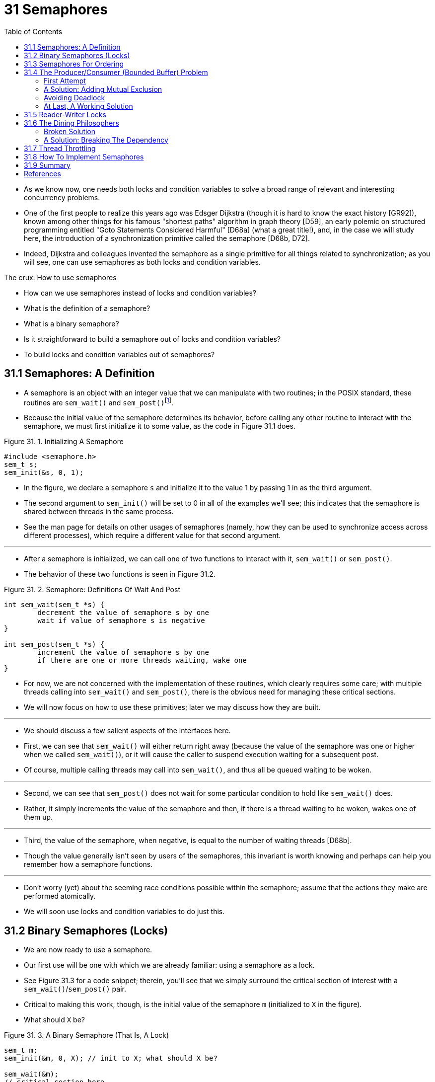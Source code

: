 = 31 Semaphores
:figure-caption: Figure 31.
:imagesdir: ../images
:source-highlighter: rouge
:tabsize: 8
:toc: left

* As we know now, one needs both locks and condition variables to solve a
  broad range of relevant and interesting concurrency problems.
* One of the first people to realize this years ago was Edsger Dijkstra
  (though it is hard to know the exact history [GR92]), known among other
  things for his famous "shortest paths" algorithm in graph theory [D59], an
  early polemic on structured programming entitled "Goto Statements Considered
  Harmful" [D68a] (what a great title!), and, in the case we will study here,
  the introduction of a synchronization primitive called the semaphore [D68b,
  D72].
* Indeed, Dijkstra and colleagues invented the semaphore as a single primitive
  for all things related to synchronization; as you will see, one can use
  semaphores as both locks and condition variables.

.The crux: How to use semaphores
****
* How can we use semaphores instead of locks and condition variables?
* What is the definition of a semaphore?
* What is a binary semaphore?
* Is it straightforward to build a semaphore out of locks and condition
  variables?
* To build locks and condition variables out of semaphores?
****

== 31.1 Semaphores: A Definition

* A semaphore is an object with an integer value that we can manipulate with
  two routines; in the POSIX standard, these routines are `sem_wait()` and
  `sem_post()`{empty}footnote:[Historically, `sem_wait()` was called `P()` by
  Dijkstra and `sem_post()` called `V()`. These shortened forms come from
  Dutch words; interestingly, which Dutch words they supposedly derive from
  has changed over time. Originally, `P()` came from "passering" (to pass) and
  V() from "vrijgave" (release); later, Dijkstra wrote `P()` was from
  "prolaag", a contraction of "probeer" (Dutch for "try") and "verlaag"
  ("decrease"), and `V()` from "verhoog" which means "increase". Sometimes,
  people call them down and up. Use the Dutch versions to impress your
  friends, or confuse them, or both. See
  `https://news.ycombinator.com/item?id=8761539`) for details.].
* Because the initial value of the semaphore determines its behavior, before
  calling any other routine to interact with the semaphore, we must first
  initialize it to some value, as the code in Figure 31.1 does.

:figure-number: {counter:figure-number}
.{figure-caption} {figure-number}. Initializing A Semaphore
[,c]
----
#include <semaphore.h>
sem_t s;
sem_init(&s, 0, 1);
----

* In the figure, we declare a semaphore `s` and initialize it to the value 1
  by passing 1 in as the third argument.
* The second argument to `sem_init()` will be set to 0 in all of the examples
  we'll see; this indicates that the semaphore is shared between threads in
  the same process.
* See the man page for details on other usages of semaphores (namely, how they
  can be used to synchronize access across different processes), which require
  a different value for that second argument.

'''

* After a semaphore is initialized, we can call one of two functions to
  interact with it, `sem_wait()` or `sem_post()`.
* The behavior of these two functions is seen in Figure 31.2.

:figure-number: {counter:figure-number}
.{figure-caption} {figure-number}. Semaphore: Definitions Of Wait And Post
[,c]
----
int sem_wait(sem_t *s) {
	decrement the value of semaphore s by one
	wait if value of semaphore s is negative
}

int sem_post(sem_t *s) {
	increment the value of semaphore s by one
	if there are one or more threads waiting, wake one
}
----

* For now, we are not concerned with the implementation of these routines,
  which clearly requires some care; with multiple threads calling into
  `sem_wait()` and `sem_post()`, there is the obvious need for managing these
  critical sections.
* We will now focus on how to use these primitives; later we may discuss how
  they are built.

'''

* We should discuss a few salient aspects of the interfaces here.
* First, we can see that `sem_wait()` will either return right away (because
  the value of the semaphore was one or higher when we called `sem_wait()`),
  or it will cause the caller to suspend execution waiting for a subsequent
  post.
* Of course, multiple calling threads may call into `sem_wait()`, and thus all
  be queued waiting to be woken.

'''

* Second, we can see that `sem_post()` does not wait for some particular
  condition to hold like `sem_wait()` does.
* Rather, it simply increments the value of the semaphore and then, if there
  is a thread waiting to be woken, wakes one of them up.

'''

* Third, the value of the semaphore, when negative, is equal to the number of
  waiting threads [D68b].
* Though the value generally isn't seen by users of the semaphores, this
  invariant is worth knowing and perhaps can help you remember how a semaphore
  functions.

'''

* Don't worry (yet) about the seeming race conditions possible within the
  semaphore; assume that the actions they make are performed atomically.
* We will soon use locks and condition variables to do just this.

== 31.2 Binary Semaphores (Locks)

* We are now ready to use a semaphore.
* Our first use will be one with which we are already familiar: using a
  semaphore as a lock.
* See Figure 31.3 for a code snippet; therein, you'll see that we simply
  surround the critical section of interest with a `sem_wait()`/`sem_post()`
  pair.
* Critical to making this work, though, is the initial value of the semaphore
  `m` (initialized to `X` in the figure).
* What should `X` be?

:figure-number: {counter:figure-number}
.{figure-caption} {figure-number}. A Binary Semaphore (That Is, A Lock)
[,c]
----
sem_t m;
sem_init(&m, 0, X); // init to X; what should X be?

sem_wait(&m);
// critical section here
sem_post(&m);
----

* ... _(Try thinking about it before going on)_ ...

'''

* Looking back at definition of the `sem_wait()` and `sem_post()` routines
  above, we can see that the initial value should be 1.

'''

* To make this clear, let's imagine a scenario with two threads.
* The first thread (Thread 0) calls `sem_wait()`; it will first decrement the
  value of the semaphore, changing it to 0.
* Then, it will wait only if the value is not greater than or equal to 0.
* Because the value is 0, `sem_wait()` will simply return and the calling
  thread will continue; Thread 0 is now free to enter the critical section.
* If no other thread tries to acquire the lock while Thread 0 is inside the
  critical section, when it calls `sem_post()`, it will simply restore the
  value of the semaphore to 1 (and not wake a waiting thread, because there
  are none).
* Figure 31.4 shows a trace of this scenario.

:figure-number: {counter:figure-number}
.{figure-caption} {figure-number}. Thread Trace: Single Thread Using A Semaphore
[%autowidth]
|===
|Value of Semaphore	|Thread 0		|Thread 1

|1			|			|
|1			|call `sem_wait()`	|
|0			|`sem_wait()` returns	|
|0			|(`crit sect`)		|
|0			|call `sem_post()`	|
|1			|`sem_post()` returns	|
|===

* A more interesting case arises when Thread 0 "holds the lock" (i.e., it has
  called `sem_wait()` but not yet called `sem_post()`), and another thread
  (Thread 1) tries to enter the critical section by calling `sem_wait()`.
* In this case, Thread 1 will decrement the value of the semaphore to -1, and
  thus wait (putting itself to sleep and relinquishing the processor).
* When Thread 0 runs again, it will eventually call `sem post()`, incrementing
  the value of the semaphore back to zero, and then wake the waiting thread
  (Thread 1), which will then be able to acquire the lock for itself.
* When Thread 1 finishes, it will again increment the value of the semaphore,
  restoring it to 1 again.

'''

* Figure 31.5 shows a trace of this example.
* In addition to thread actions, the figure shows the *scheduler state* of
  each thread: Run (the thread is running), Ready (i.e., runnable but not
  running), and Sleep (the thread is blocked).
* Note that Thread 1 goes into the sleeping state when it tries to acquire the
  already-held lock; only when Thread 0 runs again can Thread 1 be awoken and
  potentially run again.

.Thread Trace: Two Threads Using A Semaphore
image::figure-31-05.png[]

* If you want to work through your own example, try a scenario where multiple
  threads queue up waiting for a lock.
* What would the value of the semaphore be during such a trace?

'''

* Thus we are able to use semaphores as locks.
* Because locks only have two states (held and not held), we sometimes call a
  semaphore used as a lock a *binary semaphore*.
* Note that if you are using a semaphore only in this binary fashion, it could
  be implemented in a simpler manner than the generalized semaphores we
  present here.

== 31.3 Semaphores For Ordering

* Semaphores are also useful to order events in a concurrent program.
* For example, a thread may wish to wait for a list to become non-empty so it
  can delete an element from it.
* In this pattern of usage, we often find one thread _waiting_ for something
  to happen, and another thread making that something happen and then
  _signaling_ that it has happened, thus waking the waiting thread.
* We are thus using the semaphore as an ordering primitive (similar to our use
  of condition variables earlier).

'''

* A simple example is as follows.
* Imagine a thread creates another thread and then wants to wait for it to
  complete its execution (Figure 31.6).
* When this program runs, we would like to see the following:

....
parent: begin
child
parent: end
....

:figure-number: {counter:figure-number}
.{figure-caption} {figure-number}. A Parent Waiting For Its Child
[,c]
----
sem_t s;

void *child(void *arg) {
	printf("child\n");
	sem_post(&s); // signal here: child is done
	return NULL;
}

int main(int argc, char *argv[]) {
	sem_init(&s, 0, X); // what should X be?
	printf("parent: begin\n");
	pthread_t c;
	Pthread_create(&c, NULL, child, NULL);
	sem_wait(&s); // wait here for child
	printf("parent: end\n");
	return 0;
}
----

* The question, then, is how to use a semaphore to achieve this effect; as it
  turns out, the answer is relatively easy to understand.
* As you can see in the code, the parent simply calls `sem_wait()` and the
  child `sem_post()` to wait for the condition of the child finishing its
  execution to become true.
* However, this raises the question: what should the initial value of this
  semaphore be?

'''

* _(Again, think about it here, instead of reading ahead)_

'''

* The answer, of course, is that the value of the semaphore should be set to
  is 0.
* There are two cases to consider.
* First, let us assume that the parent creates the child but the child has not
  run yet (i.e., it is sitting in a ready queue but not running).
* In this case (Figure 31.7, page 6), the parent will call `sem_wait()` before
  the child has called `sem_post()`; we'd like the parent to wait for the
  child to run.
* The only way this will happen is if the value of the semaphore is not
  greater than 0; hence, 0 is the initial value.
* The parent runs, decrements the semaphore (to -1), then waits (sleeping).
* When the child finally runs, it will call `sem_post()`, increment the value
  of the semaphore to 0, and wake the parent, which will then return from
  `sem_wait()` and finish the program.

.Thread Trace: Parent Waiting For Child (Case 1)
image::figure-31-07.png[]

* The second case (Figure 31.8) occurs when the child runs to completion
  before the parent gets a chance to call `sem_wait()`.
* In this case, the child will first call `sem_post()`, thus incrementing the
  value of the semaphore from 0 to 1.
* When the parent then gets a chance to run, it will call `sem_wait()` and
  find the value of the semaphore to be 1; the parent will thus decrement the
  value (to 0) and return from `sem_wait()` without waiting, also achieving
  the desired effect.

.Thread Trace: Parent Waiting For Child (Case 2)
image::figure-31-08.png[]

== 31.4 The Producer/Consumer (Bounded Buffer) Problem

* The next problem we will confront in this chapter is known as the
  *producer/consumer* problem, or sometimes as the *bounded buffer* problem
  [D72].
* This problem is described in detail in the previous chapter on condition
  variables; see there for details.

.Aside: Setting the value of a semaphore
****
* We've now seen two examples of initializing a semaphore.
* In the first case, we set the value to 1 to use the semaphore as a lock; in
  the second, to 0, to use the semaphore for ordering.
* So what's the general rule for semaphore initialization?

'''

* One simple way to think about it, thanks to Perry Kivolowitz, is to consider
  the number of resources you are willing to give away immediately after
  initialization.
* With the lock, it was 1, because you are willing to have the lock locked
  (given away) immediately after initialization.
* With the ordering case, it was 0, because there is nothing to give away at
  the start; only when the child thread is done is the resource created, at
  which point, the value is incremented to 1.
* Try this line of thinking on future semaphore problems, and see if it helps.
****

=== First Attempt

* Our first attempt at solving the problem introduces two semaphores, empty
  and full, which the threads will use to indicate when a buffer entry has
  been emptied or filled, respectively.
* The code for the put and get routines is in Figure 31.9, and our attempt at
  solving the producer and consumer problem is in Figure 31.10 (page 8).

:figure-number: {counter:figure-number}
.{figure-caption} {figure-number}. The Put And Get Routines
[,c]
----
int buffer[MAX];
int fill = 0;
int use = 0;

void put(int value) {
	buffer[fill] = value;		// Line F1
	fill = (fill + 1) % MAX;	// Line F2
}

int get() {
	int tmp = buffer[use];	// Line G1
	use = (use + 1) % MAX;	// Line G2
	return tmp;
}
----

:figure-number: {counter:figure-number}
.{figure-caption} {figure-number}. Adding The Full And Empty Conditions
[,c]
----
sem_t empty;
sem_t full;

void *producer(void *arg) {
	int i;
	for (i = 0; i < loops; i++) {
		sem_wait(&empty);	// Line P1
		put(i);			// Line P2
		sem_post(&full);	// Line P3
	}
}

void *consumer(void *arg) {
	int tmp = 0;
	while (tmp != -1) {
		sem_wait(&full);	// Line C1
		tmp = get();		// Line C2
		sem_post(&empty);	// Line C3
		printf("%d\n", tmp);
	}
}

int main(int argc, char *argv[]) {
	// ...
	sem_init(&empty, 0, MAX);	// MAX are empty
	sem_init(&full, 0, 0);		// 0 are full
	// ...
}
----

* In this example, the producer first waits for a buffer to become empty in
  order to put data into it, and the consumer similarly waits for a buffer to
  become filled before using it.
* Let us first imagine that `MAX=1` (there is only one buffer in the array),
  and see if this works.

'''

* Imagine again there are two threads, a producer and a consumer.
* Let us examine a specific scenario on a single CPU.
* Assume the consumer gets to run first.
* Thus, the consumer will hit Line C1 in Figure 31.10, calling
  `sem_wait(&full)`.
* Because full was initialized to the value 0, the call will decrement full
  (to -1), block the consumer, and wait for another thread to call
  `sem_post()` on full, as desired.

'''

* Assume the producer then runs.
* It will hit Line P1, thus calling the `sem_wait(&empty)` routine.
* Unlike the consumer, the producer will continue through this line, because
  empty was initialized to the value `MAX` (in this case, 1).
* Thus, `empty` will be decremented to 0 and the producer will put a data
  value into the first entry of buffer (Line P2).
* The producer will then continue on to P3 and call `sem_post(&full)`,
  changing the value of the `full` semaphore from -1 to 0 and waking the
  consumer (e.g., move it from blocked to ready).

'''

* In this case, one of two things could happen.
* If the producer continues to run, it will loop around and hit Line P1 again.
* This time, however, it would block, as the empty semaphore's value is 0.
* If the producer instead was interrupted and the consumer began to run, it
  would return from `sem_wait(&full)` (Line C1), find that the buffer was
  full, and consume it.
* In either case, we achieve the desired behavior.

'''

* You can try this same example with more threads (e.g., multiple producers,
  and multiple consumers).
* It should still work.

'''

* Let us now imagine that `MAX` is greater than 1 (say `MAX=10`).
* For this example, let us assume that there are multiple producers and
  multiple consumers.
* We now have a problem: a race condition.
* Do you see where it occurs?
* (take some time and look for it)
* If you can't see it, here's a hint: look more closely at the `put()` and
  `get()` code.

'''

* OK, let's understand the issue.
* Imagine two producers (Pa and Pb) both calling into `put()` at roughly the
  same time.
* Assume producer Pa gets to run first, and just starts to fill the first
  buffer entry (`fill=0` at Line F1).
* Before Pa gets a chance to increment the fill counter to 1, it is
  interrupted.
* Producer Pb starts to run, and at Line F1 it also puts its data into the 0th
  element of buffer, which means that the old data there is overwritten!
* This action is a no-no; we don't want any data from the producer to be lost.

=== A Solution: Adding Mutual Exclusion

* As you can see, what we've forgotten here is _mutual exclusion_.
* The filling of a buffer and incrementing of the index into the buffer is a
  critical section, and thus must be guarded carefully.
* So let's use our friend the binary semaphore and add some locks.
* Figure 31.11 shows our attempt.

:figure-number: {counter:figure-number}
.{figure-caption} {figure-number}. Adding Mutual Exclusion (Incorrectly)
[,c]
----
void *producer(void *arg) {
	int i;
	for (i = 0; i < loops; i++) {
		sem_wait(&mutex);	// Line P0 (NEW LINE)
		sem_wait(&empty);	// Line P1
		put(i);			// Line P2
		sem_post(&full);	// Line P3
		sem_post(&mutex);	// Line P4 (NEW LINE)
	}
}

void *consumer(void *arg) {
	int i;
	for (i = 0; i < loops; i++) {
		sem_wait(&mutex);	// Line C0 (NEW LINE)
		sem_wait(&full);	// Line C1
		int tmp = get();	// Line C2
		sem_post(&empty);	// Line C3
		sem_post(&mutex);	// Line C4 (NEW LINE)
		printf("%d\n", tmp);
	}
}
----

* Now we've added some locks around the entire `put()`/`get()` parts of the
  code, as indicated by the `NEW LINE` comments.
* That seems like the right idea, but it also doesn't work.
* Why?
* Deadlock.
* Why does deadlock occur?
* Take a moment to consider it; try to find a case where deadlock arises.
* What sequence of steps must happen for the program to deadlock? 

=== Avoiding Deadlock

* OK, now that you figured it out, here is the answer.
* Imagine two threads, one producer and one consumer.
* The consumer gets to run first.
* It acquires the mutex (Line C0), and then calls `sem_wait()` on the full
  semaphore (Line C1); because there is no data yet, this call causes the
  consumer to block and thus yield the CPU; importantly, though, the consumer
  still holds the lock.

'''

* A producer then runs.
* It has data to produce and if it were able to run, it would be able to wake
  the consumer thread and all would be good.
* Unfortunately, the first thing it does is call `sem_wait()` on the binary
  mutex semaphore (Line P0).
* The lock is already held.
* Hence, the producer is now stuck waiting too.

'''

* There is a simple cycle here.
* The consumer _holds_ the mutex and is _waiting_ for the someone to signal
  full.
* The producer could _signal_ full but is _waiting_ for the mutex.
* Thus, the producer and consumer are each stuck waiting for each other: a
  classic deadlock.

=== At Last, A Working Solution

* To solve this problem, we simply must reduce the scope of the lock.
* Figure 31.12 (page 10) shows the correct solution.
* As you can see, we simply move the mutex acquire and release to be just
  around the critical section; the full and empty wait and signal code is left
  outside{empty}footnote:[Indeed, it may have been more natural to place the
  mutex acquire/release inside the put() and get() functions for the purposes
  of modularity.].
* The result is a simple and working bounded buffer, a commonly-used pattern
  in multithreaded programs.
* Understand it now; use it later.
* You will thank us for years to come.
* Or at least, you will thank us when the same question is asked on the final
  exam, or during a job interview.

:figure-number: {counter:figure-number}
.{figure-caption} {figure-number}. Adding Mutual Exclusion (Correctly)
[,c]
----
void *producer(void *arg) {
	int i;
	for (i = 0; i < loops; i++) {
		sem_wait(&empty);	// Line P1
		sem_wait(&mutex);	// Line P1.5 (lock)
		put(i);			// Line P2
		sem_post(&mutex);	// Line P2.5 (unlock)
		sem_post(&full);	// Line P3
	}
}

void *consumer(void *arg) {
	int i;
	for (i = 0; i < loops; i++) {
		sem_wait(&full);	// Line C1
		sem_wait(&mutex);	// Line C1.5 (lock)
		int tmp = get();	// Line C2
		sem_post(&mutex);	// Line C2.5 (unlock)
		sem_post(&empty);	// Line C3
		printf("%d\n", tmp);
	}
}
----

== 31.5 Reader-Writer Locks

* Another classic problem stems from the desire for a more flexible locking
  primitive that admits that different data structure accesses might require
  different kinds of locking.
* For example, imagine a number of concurrent list operations, including
  inserts and simple lookups.
* While inserts change the state of the list (and thus a traditional critical
  section makes sense), lookups simply read the data structure; as long as we
  can guarantee that no insert is on-going, we can allow many lookups to
  proceed concurrently.
* The special type of lock we will now develop to support this type of
  operation is known as a *reader-writer lock* [CHP71].
* The code for such a lock is available in Figure 31.13 (page 12).

:figure-number: {counter:figure-number}
.{figure-caption} {figure-number}. A Simple Reader-Writer Lock
[,c]
----
typedef struct _rwlock_t {
	sem_t lock;		// binary semaphore (basic lock)
	sem_t writelock;	// allow ONE writer/MANY readers
	int readers;		// #readers in critical section
} rwlock_t;

void rwlock_init(rwlock_t *rw) {
	rw->readers = 0;
	sem_init(&rw->lock, 0, 1);
	sem_init(&rw->writelock, 0, 1);
}

void rwlock_acquire_readlock(rwlock_t *rw) {
	sem_wait(&rw->lock);
	rw->readers++;
	if (rw->readers == 1) // first reader gets writelock
		sem_wait(&rw->writelock);
	sem_post(&rw->lock);
}

void rwlock_release_readlock(rwlock_t *rw) {
	sem_wait(&rw->lock);
	rw->readers--;
	if (rw->readers == 0) // last reader lets it go
		sem_post(&rw->writelock);
	sem_post(&rw->lock);
}

void rwlock_acquire_writelock(rwlock_t *rw) {
	sem_wait(&rw->writelock);
}

void rwlock_release_writelock(rwlock_t *rw) {
	sem_post(&rw->writelock);
}
----

* The code is pretty simple.
* If some thread wants to update the data structure in question, it should
  call the new pair of synchronization operations:
  `rwlock_acquire_writelock()`, to acquire a write lock, and
  `rwlock_release_writelock()`, to release it.
* Internally, these simply use the `writelock` semaphore to ensure that only a
  single writer can acquire the lock and thus enter the critical section to
  update the data structure in question.

'''

* More interesting is the pair of routines to acquire and release read locks.
* When acquiring a read lock, the reader first acquires `lock` and then
  increments the `readers` variable to track how many readers are currently
  inside the data structure.
* The important step then taken within `rwlock_acquire_readlock()` occurs when
  the first reader acquires the lock; in that case, the reader also acquires
  the write lock by calling `sem_wait()` on the `writelock` semaphore, and
  then releasing the `lock` by calling `sem_post()`.

'''

* Thus, once a reader has acquired a read lock, more readers will be allowed
  to acquire the read lock too; however, any thread that wishes to acquire the
  write lock will have to wait until all readers are finished; the last one to
  exit the critical section calls `sem_post()` on "writelock" and thus enables
  a waiting writer to acquire the lock.

'''

* This approach works (as desired), but does have some negatives, especially
  when it comes to fairness.
* In particular, it would be relatively easy for readers to starve writers.
* More sophisticated solutions to this problem exist; perhaps you can think of
  a better implementation?
* Hint: think about what you would need to do to prevent more readers from
  entering the lock once a writer is waiting.

'''

* Finally, it should be noted that reader-writer locks should be used with
  some caution.
* They often add more overhead (especially with more sophisticated
  implementations), and thus do not end up speeding up performance as compared
  to just using simple and fast locking primitives [CB08].
* Either way, they showcase once again how we can use semaphores in an
  interesting and useful way.

.Tip: Simple and dumb can be better (hill's law)
****
* You should never underestimate the notion that the simple and dumb approach
  can be the best one.
* With locking, sometimes a simple spin lock works best, because it is easy to
  implement and fast.
* Although something like reader/writer locks sounds cool, they are complex,
  and complex can mean slow.
* Thus, always try the simple and dumb approach first.

'''

* This idea, of appealing to simplicity, is found in many places.
* One early source is Mark Hill's dissertation [H87], which studied how to
  design caches for CPUs.
* Hill found that simple direct-mapped caches worked better than fancy
  set-associative designs (one reason is that in caching, simpler designs
  enable faster lookups).
* As Hill succinctly summarized his work: "Big and dumb is better."
* And thus we call this similar advice Hill's Law.
****

== 31.6 The Dining Philosophers

* One of the most famous concurrency problems posed, and solved, by Dijkstra,
  is known as the *dining philosopher's problem* [D71].
* The problem is famous because it is fun and somewhat intellectually
  interesting; however, its practical utility is low.
* However, its fame forces its inclusion here; indeed, you might be asked
  about it on some interview, and you'd really hate your OS professor if you
  miss that question and don't get the job.
* Conversely, if you get the job, please feel free to send your OS professor a
  nice note, or some stock options.

'''

* The basic setup for the problem is this (as shown in Figure 31.14): assume
  there are five "philosophers" sitting around a table.
* Between each pair of philosophers is a single fork (and thus, five total).
* The philosophers each have times where they think, and don't need any forks,
  and times where they eat.
* In order to eat, a philosopher needs two forks, both the one on their left
  and the one on their right.
* The contention for these forks, and the synchronization problems that ensue,
  are what makes this a problem we study in concurrent programming.

.The Dining Philosophers
image::figure-31-14.png[]

* Here is the basic loop of each philosopher, assuming each has a unique
  thread identifier `p` from 0 to 4 (inclusive):

[source,c]
while (1) {
	think();
	get_forks(p);
	eat();
	put_forks(p);
}

* The key challenge, then, is to write the routines `get_forks()` and
  `put_forks()` such that there is no deadlock, no philosopher starves and
  never gets to eat, and concurrency is high (i.e., as many philosophers can
  eat at the same time as possible).

'''

* Following Downey's solutions [D08], we'll use a few helper functions to get
  us towards a solution.
* They are:

[source,c]
int left(int p) { return p; }
int right(int p) { return (p + 1) % 5; }

* When philosopher `p` wishes to refer to the fork on their left, they simply
  call `left(p)`.
* Similarly, the fork on the right of a philosopher `p` is referred to by
  calling `right(p)`; the modulo operator therein handles the one case where
  the last philosopher (`p=4`) tries to grab the fork on their right, which is
  fork 0.

'''

* We'll also need some semaphores to solve this problem.
* Let us assume we have five, one for each fork: `sem_t forks[5]`.

=== Broken Solution

* We attempt our first solution to the problem.
* Assume we initialize each semaphore (in the forks array) to a value of 1.
* Assume also that each philosopher knows its own number (`p`).
* We can thus write the `get_forks()` and `put_forks()` routine (Figure 31.15,
  page 15).

:figure-number: {counter:figure-number}
.{figure-caption} {figure-number}. The `get_forks()` And `put_forks()` Routines
[,c]
----
void get_forks(int p) {
	sem_wait(&forks[left(p)]);
	sem_wait(&forks[right(p)]);
}

void put_forks(int p) {
	sem_post(&forks[left(p)]);
	sem_post(&forks[right(p)]);
}
----

* The intuition behind this (broken) solution is as follows.
* To acquire the forks, we simply grab a "lock" on each one: first the one on
  the left, and then the one on the right.
* When we are done eating, we release them.
* Simple, no?
* Unfortunately, in this case, simple means broken.
* Can you see the problem that arises?
* Think about it.

'''

* The problem is *deadlock*.
* If each philosopher happens to grab the fork on their left before any
  philosopher can grab the fork on their right, each will be stuck holding one
  fork and waiting for another, forever.
* Specifically, philosopher 0 grabs fork 0, philosopher 1 grabs fork 1,
  philosopher 2 grabs fork 2, philosopher 3 grabs fork 3, and philosopher 4
  grabs fork 4; all the forks are acquired, and all the philosophers are stuck
  waiting for a fork that another philosopher possesses.
* We'll study deadlock in more detail soon; for now, it is safe to say that
  this is not a working solution.

=== A Solution: Breaking The Dependency

* The simplest way to attack this problem is to change how forks are acquired
  by at least one of the philosophers; indeed, this is how Dijkstra himself
  solved the problem.
* Specifically, let's assume that philosopher 4 (the highest numbered one)
  gets the forks in a different order than the others (Figure 31.16); the
  `put_forks()` code remains the same.

:figure-number: {counter:figure-number}
.{figure-caption} {figure-number}. Breaking The Dependency In `get_forks()`
[,c]
----
void get_forks(int p) {
	if (p == 4) {
		sem_wait(&forks[right(p)]);
		sem_wait(&forks[left(p)]);
	} else {
		sem_wait(&forks[left(p)]);
		sem_wait(&forks[right(p)]);
	}
}
----

* Because the last philosopher tries to grab right before left, there is no
  situation where each philosopher grabs one fork and is stuck waiting for
  another; the cycle of waiting is broken.
* Think through the ramifications of this solution, and convince yourself that
  it works.

'''

* There are other "famous" problems like this one, e.g., the *cigarette
  smoker's problem* or the *sleeping barber problem*.
* Most of them are just excuses to think about concurrency; some of them have
  fascinating names.
* Look them up if you are interested in learning more, or just getting more
  practice thinking in a concurrent manner [D08].

== 31.7 Thread Throttling

* One other simple use case for semaphores arises on occasion, and thus we
  present it here.
* The specific problem is this: how can a programmer prevent "too many"
  threads from doing something at once and bogging the system down?
* Answer: decide upon a threshold for "too many", and then use a semaphore to
  limit the number of threads concurrently executing the piece of code in
  question.
* We call this approach *throttling* [T99], and consider it a form of
  *admission control*.

'''

* Let's consider a more specific example.
* Imagine that you create hundreds of threads to work on some problem in
  parallel.
* However, in a certain part of the code, each thread acquires a large amount
  of memory to perform part of the computation; let's call this part of the
  code the _memory-intensive region_.
* If _all_ of the threads enter the memory-intensive region at the same time,
  the sum of all the memory allocation requests will exceed the amount of
  physical memory on the machine.
* As a result, the machine will start thrashing (i.e., swapping pages to and
  from the disk), and the entire computation will slow to a crawl.

'''

* A simple semaphore can solve this problem.
* By initializing the value of the semaphore to the maximum number of threads
  you wish to enter the memory-intensive region at once, and then putting a
  `sem_wait()` and `sem_post()` around the region, a semaphore can naturally
  throttle the number of threads that are ever concurrently in the dangerous
  region of the code.

== 31.8 How To Implement Semaphores

* Finally, let's use our low-level synchronization primitives, locks and
  condition variables, to build our own version of semaphores called ...
  _(drum roll here)_ ... *Zemaphores*.
* This task is fairly straightforward, as you can see in Figure 31.17 (page
  17).

:figure-number: {counter:figure-number}
.{figure-caption} {figure-number}. Implementing Zemaphores With Locks And CVs
[,c]
----
typedef struct __Zem_t {
	int value;
	pthread_cond_t cond;
	pthread_mutex_t lock;
} Zem_t;

// only one thread can call this
void Zem_init(Zem_t *s, int value) {
	s->value = value;
	Cond_init(&s->cond);
	Mutex_init(&s->lock);
}

void Zem_wait(Zem_t *s) {
	Mutex_lock(&s->lock);
	while (s->value <= 0)
		Cond_wait(&s->cond, &s->lock);
	s->value--;
	Mutex_unlock(&s->lock);
}

void Zem_post(Zem_t *s) {
	Mutex_lock(&s->lock);
	s->value++;
	Cond_signal(&s->cond);
	Mutex_unlock(&s->lock);
}
----

* In the code above, we use just one lock and one condition variable, plus a
  state variable to track the value of the semaphore.
* Study the code for yourself until you really understand it.
* Do it!

'''

* One subtle difference between our Zemaphore and pure semaphores as defined
  by Dijkstra is that we don't maintain the invariant that the value of the
  semaphore, when negative, reflects the number of waiting threads; indeed,
  the value will never be lower than zero.
* This behavior is easier to implement and matches the current Linux
  implementation.

'''

* Curiously, building condition variables out of semaphores is a much trickier
  proposition.
* Some highly experienced concurrent programmers tried to do this in the
  Windows environment, and many different bugs ensued [B04].
* Try it yourself, and see if you can figure out why building condition
  variables out of semaphores is more challenging of a problem than it might
  appear.

== 31.9 Summary

* Semaphores are a powerful and flexible primitive for writing concurrent
  programs.
* Some programmers use them exclusively, shunning locks and condition
  variables, due to their simplicity and utility.

'''

* In this chapter, we have presented just a few classic problems and
  solutions.
* If you are interested in finding out more, there are many other materials
  you can reference.
* One great (and free reference) is Allen Downey's book on concurrency and
  programming with semaphores [D08].
* This book has lots of puzzles you can work on to improve your understanding
  of both semaphores in specific and concurrency in general.
* Becoming a real concurrency expert takes years of effort; going beyond what
  you learn in this class is undoubtedly the key to mastering such a topic.

.Tip: Be careful with generalization
****
* The abstract technique of generalization can thus be quite useful in systems
  design, where one good idea can be made slightly broader and thus solve a
  larger class of problems.
* However, be careful when generalizing; as Lampson warns us "Don't
  generalize; generalizations are generally wrong" [L83].

'''

* One could view semaphores as a generalization of locks and condition
  variables; however, is such a generalization needed?
* And, given the difficulty of realizing a condition variable on top of a
  semaphore, perhaps this generalization is not as general as you might think.
****

== References

[B04] "Implementing Condition Variables with Semaphores" by Andrew Birrell.  December 2004.::
* An interesting read on how difficult implementing CVs on top of semaphores
  really is, and the mistakes the author and co-workers made along the way.
* Particularly relevant because the group had done a ton of concurrent
  programming; Birrell, for example, is known for (among other things) writing
  various thread-programming guides.

[CB08] "Real-world Concurrency" by Bryan Cantrill, Jeff Bonwick. ACM Queue.  Volume 6, No. 5. September 2008.::
* A nice article by some kernel hackers from a company formerly known as Sun
  on the real problems faced in concurrent code.

[CHP71] "Concurrent Control with Readers and Writers" by P.J. Courtois, F.  Heymans, D.L.  Parnas. Communications of the ACM, 14:10, October 1971.::
* The introduction of the reader-writer problem, and a simple solution.
* Later work introduced more complex solutions, skipped here because, well,
  they are pretty complex.

[D59] "A Note on Two Problems in Connexion with Graphs" by E. W. Dijkstra. Numerische Mathematik 1, 269-271, 1959. Available: `http://www-m3.ma.tum.de/twiki/pub/MN0506/WebHome/dijkstra.pdf`.::
* Can you believe people worked on algorithms in 1959?
* We can't.
* Even before computers were any fun to use, these people had a sense that
  they would transform the world...

[D68a] "Go-to Statement Considered Harmful" by E.W. Dijkstra. CACM, volume 11(3), March 1968. `http://www.cs.utexas.edu/users/EWD/ewd02xx/EWD215.PDF`.::
* Sometimes thought of as the beginning of the field of software engineering.

[D68b] "The Structure of the THE Multiprogramming System" by E.W. Dijkstra. CACM, volume 11(5), 1968.::
* One of the earliest papers to point out that systems work in computer
  science is an engaging intellectual endeavor.
* Also argues strongly for modularity in the form of layered systems.

[D72] "Information Streams Sharing a Finite Buffer" by E.W. Dijkstra.  Information Processing Letters 1, 1972.  `http://www.cs.utexas.edu/users/EWD/ewd03xx/EWD329.PDF`.::
* Did Dijkstra invent everything?
* No, but maybe close.
* He certainly was the first to clearly write down what the problems were in
  concurrent code.
* However, practitioners in OS design knew of many of the problems described
  by Dijkstra, so perhaps giving him too much credit would be a
  misrepresentation.

[D08] "The Little Book of Semaphores" by A.B. Downey. Available at the following site: `http://greenteapress.com/semaphores/`.::
* A nice (and free!) book about semaphores.
* Lots of fun problems to solve, if you like that sort of thing.

[D71] "Hierarchical ordering of sequential processes" by E.W. Dijkstra. Available online here: `http://www.cs.utexas.edu/users/EWD/ewd03xx/EWD310.PDF`.::
* Presents numerous concurrency problems, including Dining Philosophers.
* The wikipedia page about this problem is also useful.

[GR92] "Transaction Processing: Concepts and Techniques" by Jim Gray, Andreas Reuter. Morgan Kaufmann, September 1992.::
* The exact quote that we find particularly humorous is found on page 485, at
  the top of Section 8.8: "The first multiprocessors, circa 1960, had test and
  set instructions ... presumably the OS implementors worked out the appropriate
  algorithms, although Dijkstra is generally credited with inventing semaphores
  many years later."
* Oh, snap!

[H87] "Aspects of Cache Memory and Instruction Buffer Performance" by Mark D. Hill. Ph.D.  Dissertation, U.C. Berkeley, 1987.::
* Hill's dissertation work, for those obsessed with caching in early systems.
* A great example of a quantitative dissertation.

[L83] "Hints for Computer Systems Design" by Butler Lampson. ACM Operating Systems Review, 15:5, October 1983.::
* Lampson, a famous systems researcher, loved using hints in the design of
  computer systems.
* A hint is something that is often correct but can be wrong; in this use, a
  signal() is telling a waiting thread that it changed the condition that the
  waiter was waiting on, but not to trust that the condition will be in the
  desired state when the waiting thread wakes up.
* In this paper about hints for designing systems, one of Lampson's general
  hints is that you should use hints.
* It is not as confusing as it sounds.

[T99] "Re: NT kernel guy playing with Linux" by Linus Torvalds. June 27, 1999. Available: `https://yarchive.net/comp/linux/semaphores.html`.::
* A response from Linus himself about the utility of semaphores, including the
  throttling case we mention in the text.
* As always, Linus is slightly insulting but quite informative.
